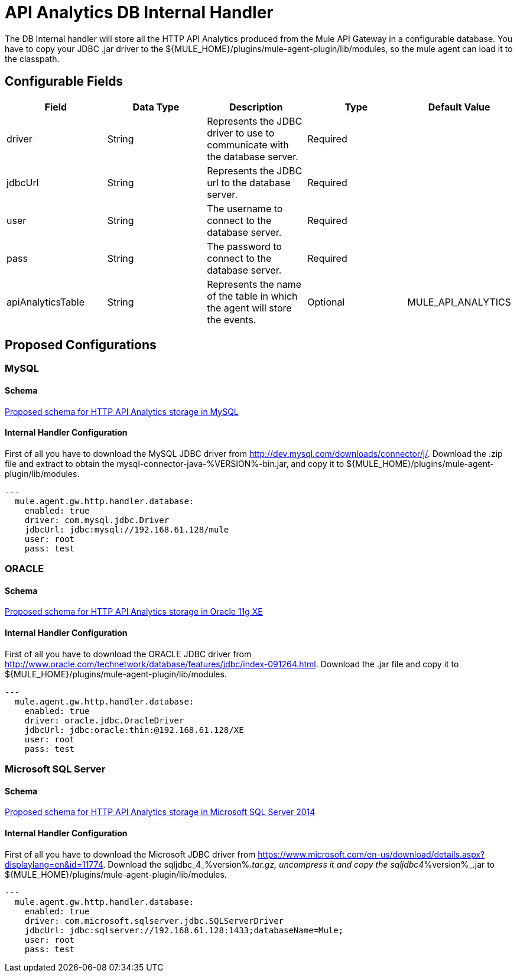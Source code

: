 = API Analytics DB Internal Handler

The DB Internal handler will store all the HTTP API Analytics produced from the
Mule API Gateway in a configurable database.
You have to copy your JDBC .jar driver to the ${MULE_HOME}/plugins/mule-agent-plugin/lib/modules,
so the mule agent can load it to the classpath.

== Configurable Fields

|===
|Field|Data Type|Description|Type|Default Value

|driver
|String
|Represents the JDBC driver to use to communicate with the database server.
|Required
|

|jdbcUrl
|String
|Represents the JDBC url to the database server.
|Required
|

|user
|String
|The username to connect to the database server.
|Required
|

|pass
|String
|The password to connect to the database server.
|Required
|

|apiAnalyticsTable
|String
|Represents the name of the table in which the agent will store the events.
|Optional
|MULE_API_ANALYTICS

|===

== Proposed Configurations

=== MySQL

==== Schema

link:src/main/resources/mysql.schema.sql[Proposed schema for HTTP API Analytics storage in MySQL]

==== Internal Handler Configuration

First of all you have to download the MySQL JDBC driver from http://dev.mysql.com/downloads/connector/j/.
Download the .zip file and extract to obtain the mysql-connector-java-%VERSION%-bin.jar, and copy it to ${MULE_HOME}/plugins/mule-agent-plugin/lib/modules.

[source,yaml]
....
---
  mule.agent.gw.http.handler.database:
    enabled: true
    driver: com.mysql.jdbc.Driver
    jdbcUrl: jdbc:mysql://192.168.61.128/mule
    user: root
    pass: test
....


=== ORACLE

==== Schema

link:src/main/resources/oracle.schema.sql[Proposed schema for HTTP API Analytics storage in Oracle 11g XE]

==== Internal Handler Configuration

First of all you have to download the ORACLE JDBC driver from http://www.oracle.com/technetwork/database/features/jdbc/index-091264.html.
Download the .jar file and copy it to ${MULE_HOME}/plugins/mule-agent-plugin/lib/modules.

[source,yaml]
....
---
  mule.agent.gw.http.handler.database:
    enabled: true
    driver: oracle.jdbc.OracleDriver
    jdbcUrl: jdbc:oracle:thin:@192.168.61.128/XE
    user: root
    pass: test
....

=== Microsoft SQL Server

==== Schema

link:src/main/resources/mssql.schema.sql[Proposed schema for HTTP API Analytics storage in  Microsoft SQL Server 2014]

==== Internal Handler Configuration

First of all you have to download the Microsoft JDBC driver from https://www.microsoft.com/en-us/download/details.aspx?displaylang=en&id=11774.
Download the sqljdbc_4_%version%_.tar.gz, uncompress it and copy the sqljdbc4_%version%_.jar to ${MULE_HOME}/plugins/mule-agent-plugin/lib/modules.

[source,yaml]
....
---
  mule.agent.gw.http.handler.database:
    enabled: true
    driver: com.microsoft.sqlserver.jdbc.SQLServerDriver
    jdbcUrl: jdbc:sqlserver://192.168.61.128:1433;databaseName=Mule;
    user: root
    pass: test
....



